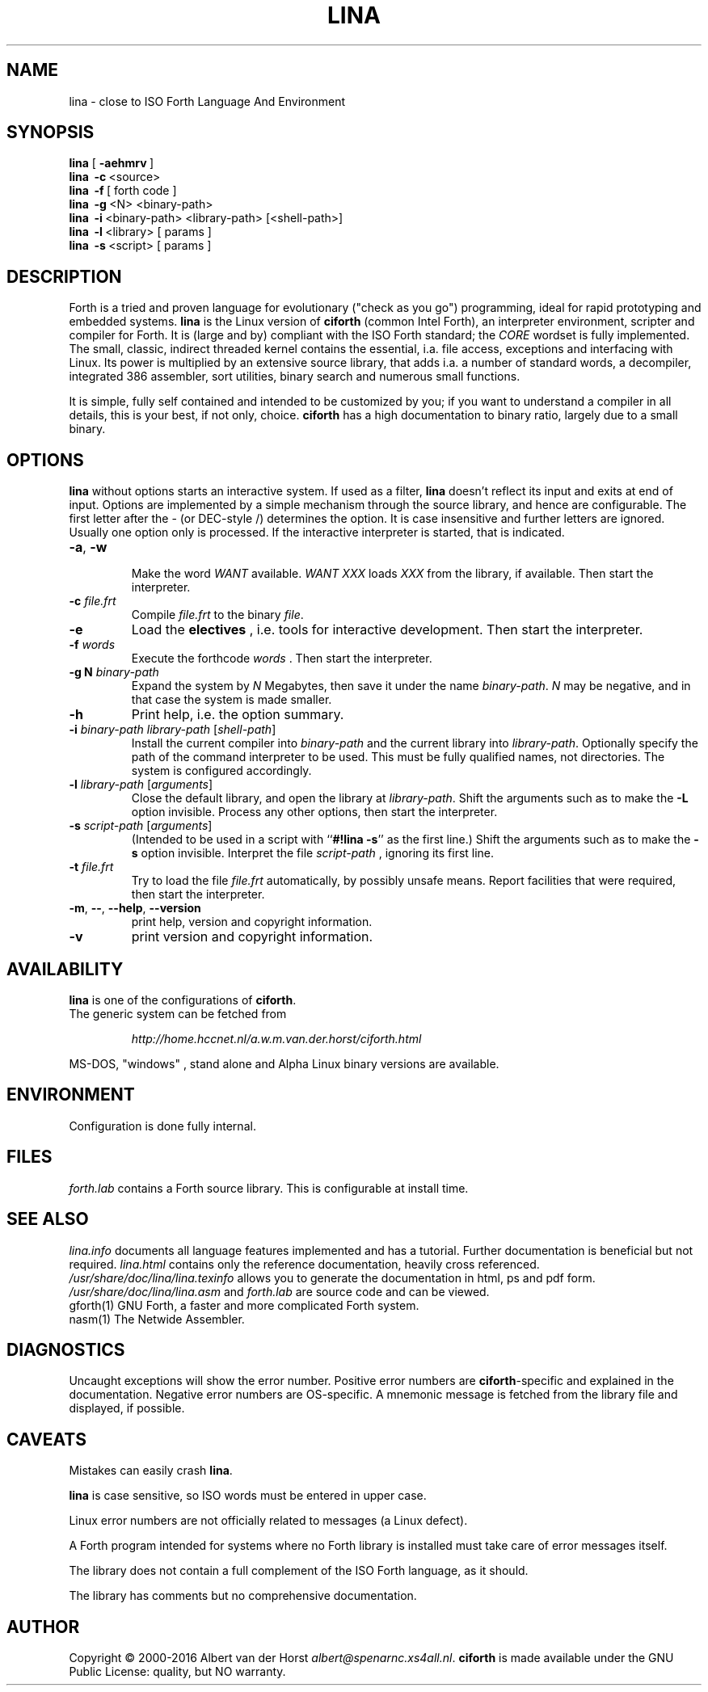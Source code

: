 .\" $Id: lina.1,v 5.4 2018/01/18 19:37:28 albert Exp $
.TH LINA "1" "dec 2017 " "ciforth 5.3.0" HCC-FORTHGG
.SH "NAME"
lina \- close to ISO Forth Language And Environment
.SH "SYNOPSIS"
\fBlina\fR      [\ \fB\-aehmrv\fR\ ]
.br
\fBlina\fR      \ \fB\-c\fR\ <source>
.br
\fBlina\fR      \ \fB\-f\fR\ [ forth code ]
.br
\fBlina\fR      \ \fB\-g\fR\ <N> <binary-path>
.br
\fBlina\fR      \ \fB\-i\fR\ <binary-path> <library-path> [<shell-path>]
.br
\fBlina\fR      \ \fB\-l\fR\ <library> [ params ]
.br
\fBlina\fR      \ \fB\-s\fR\ <script> [ params ]
.SH "DESCRIPTION"
Forth is a tried and proven language
for evolutionary ("check as you go") programming,
ideal for rapid prototyping and embedded systems.
\fBlina\fR is the Linux version of \fBciforth\fR (common Intel Forth), an
interpreter environment, scripter and compiler for Forth. It is (large
and by) compliant with the ISO Forth standard; the \fICORE\fR wordset
is fully implemented. The small, classic, indirect threaded
kernel contains the essential, i.a. file access, exceptions and
interfacing with Linux.
Its power is multiplied by an extensive source library, that
adds i.a. a number of standard words,
a decompiler, integrated 386 assembler, sort utilities,
binary search and numerous small functions.
.

It is simple, fully
self contained and intended to be customized by you; if you want
to understand a compiler in all details, this is your best, if
not only, choice. \fBciforth\fR
has a high documentation to binary ratio, largely due to a
small binary.

.SH "OPTIONS"
\fBlina\fR without options starts an interactive system.
If used as a filter, \fBlina\fR doesn't reflect its input and exits
at end of input.
Options are implemented by a simple mechanism through
the source library, and hence are configurable.
The first letter after the \- (or DEC-style /)
determines the option.
It is case insensitive and further letters are ignored.
Usually one option only is processed.
If the interactive interpreter is started, that is indicated.

.TP
\fB\-a\fR, \fB\-w\fR

Make the word \fIWANT\fR available.
\fIWANT XXX\fR loads \fIXXX\fR from the library, if available.
Then start the interpreter.
.TP
\fB\-c\fR \fIfile.frt\fR
Compile \fIfile.frt\fR to the binary \fIfile\fR.
.TP
\fB\-e\fR
Load the \fBelectives\fR , i.e. tools for interactive development.
Then start the interpreter.
.TP
\fB\-f\fR \fIwords\fR
Execute the forthcode \fIwords\fR .
Then start the interpreter.
.TP
\fB\-g N \fIbinary-path\fR
Expand the system by \fIN\fR Megabytes,
then save it under the name \fIbinary-path\fR.
\fIN\fR may be negative,
and in that case the system is made smaller.
.TP
\fB\-h\fR
Print help, i.e. the option summary.
.TP
\fB\-i\fR \fIbinary-path\fR \fIlibrary-path\fR [\fIshell-path\fR]
Install the current compiler into \fIbinary-path\fR and the current library into
\fIlibrary-path\fR.
Optionally specify the path of the command interpreter to be used.
This must be fully qualified names, not directories.
The system is configured accordingly.
.TP
\fB\-l\fR \fIlibrary-path\fR [\fIarguments\fR]
Close the default library, and open the library at
\fIlibrary-path\fR. Shift the arguments such as to make the \fB-L\fR
option invisible.
Process any other options, then start the interpreter.
.TP
\fB\-s\fR \fIscript-path\fR [\fIarguments\fR]
(Intended to be used in a script with ``\fB#!lina -s\fR'' as the first line.)
Shift the arguments such as to make the \fB-s\fR option invisible.
Interpret the file \fIscript-path\fR , ignoring its first line.
.TP
\fB\-t\fR \fIfile.frt\fR
Try to load the file \fIfile.frt\fR automatically,
by possibly unsafe means.
Report facilities that were required,
then start the interpreter.
.TP
\fB\-m\fR, \fB\--\fR, \fB\-\-help\fR, \fB\-\-version\fR
print help, version and copyright information.
.TP
\fB\-v\fR
print version and copyright information.
.SH "AVAILABILITY"
\fBlina\fR is one of the configurations of \fBciforth\fR.
.br
The generic system can be fetched from
.IP
\fI http://home.hccnet.nl/a.w.m.van.der.horst/ciforth.html\fR
.PP
MS-DOS, "windows" , stand alone and Alpha Linux
binary versions are available.

.SH "ENVIRONMENT"
Configuration is done fully internal.

.SH "FILES"
\fIforth.lab\fR contains a Forth source library.
This is configurable at install time.

.SH "SEE ALSO"

\fIlina.info\fR
documents all language features implemented and
has a tutorial. Further documentation is beneficial but not
required.
\fIlina.html\fR contains only the reference documentation, heavily cross
referenced.
.br
\fI/usr/share/doc/lina/lina.texinfo\fR allows you to generate the documentation
in html, ps and pdf form.
.br
\fI/usr/share/doc/lina/lina.asm\fR and \fIforth.lab\fR are source code and can be viewed.
.br
gforth(1) GNU Forth, a faster and more complicated Forth system.
.br
nasm(1) The Netwide Assembler.

.SH "DIAGNOSTICS"
Uncaught exceptions will show the error number.
Positive error numbers are \fBciforth\fR-specific and
explained in the documentation.
Negative error numbers are OS-specific.
A mnemonic message is fetched from the library file and displayed,
if possible.

.SH "CAVEATS"
Mistakes can easily crash \fBlina\fR.

\fBlina\fR is case sensitive, so ISO words must be entered in upper case.

Linux error numbers are not officially related to messages (a Linux defect).

A Forth program intended for systems where no Forth library is
installed must take care of error messages itself.

The library does not contain a full complement of the ISO Forth
language, as it should.

The library has comments but no comprehensive documentation.

.SH "AUTHOR"
Copyright \(co 2000-2016
Albert van der Horst \fI albert@spenarnc.xs4all.nl\fR.
\fBciforth\fR is made available under the GNU Public License:
quality, but NO warranty.
